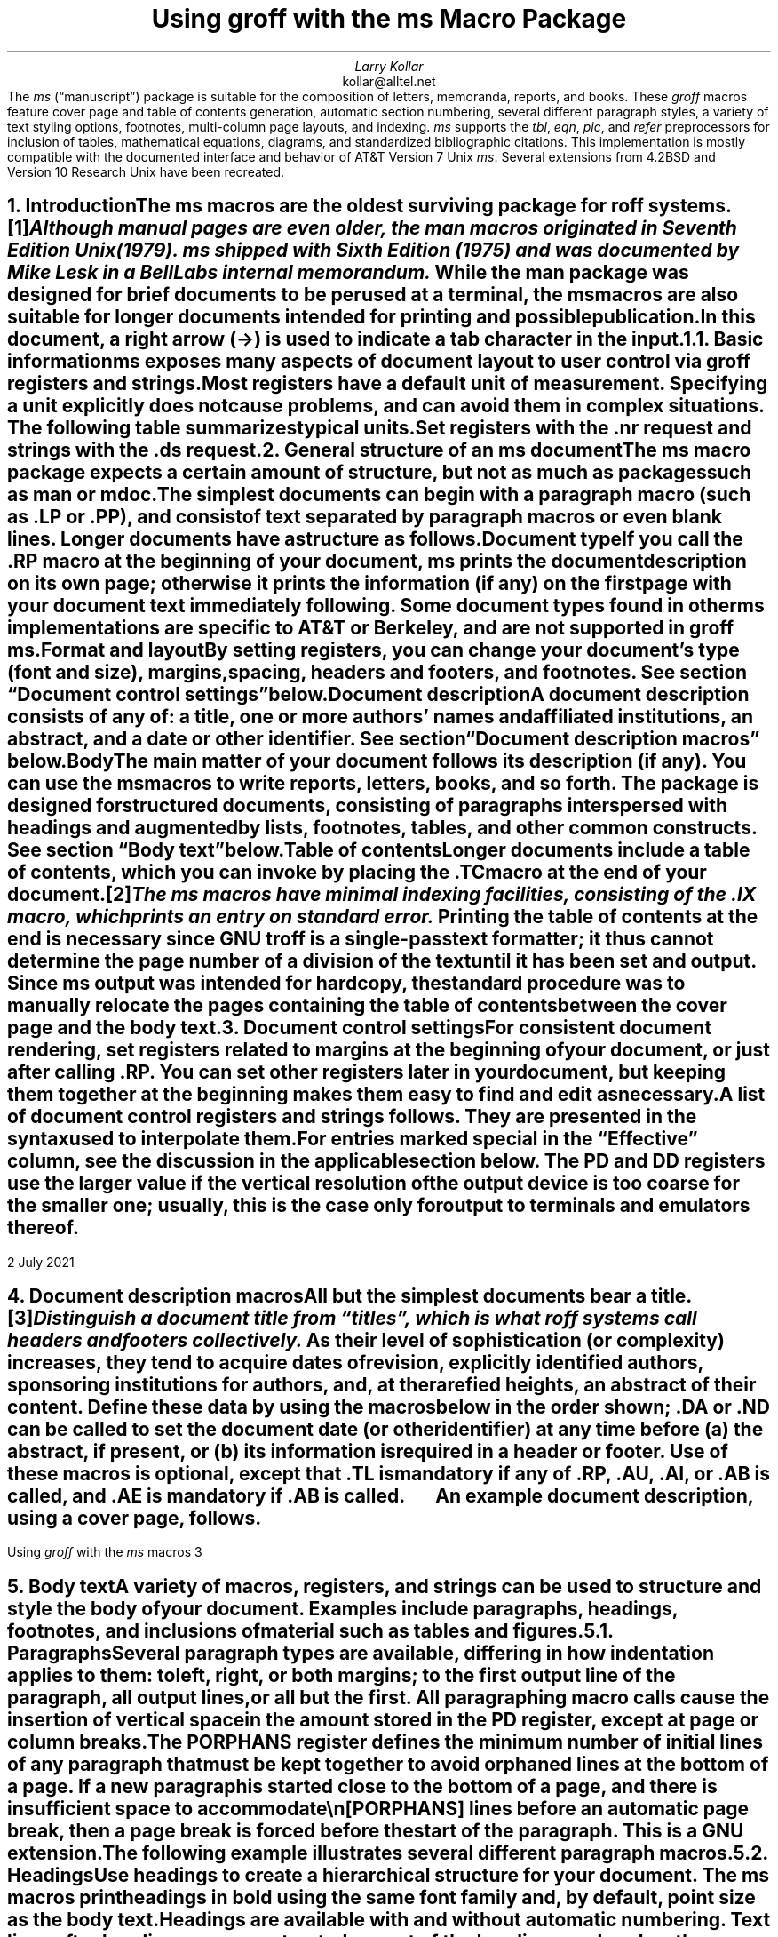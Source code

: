 .\" Handle font requests with families, for instance in tbl(1) tables.
.if n \{\
.  ftr CR B \" for a visible distinction from roman
.  ftr CB B
.  ftr CI I
.  ftr CBI BI
.  \" Redefine CW so to use bold instead for a visible font change.
.  als CW B
.\}
.\" This document doesn't require the minus sign but we do want a copy-
.\" and-pastable hyphen-minus.
.char \- \N'45'
.\" A very limited output device might not have a dagger glyph.
.fchar \[dg] *
.\".RP
.ie t .nr LL 6.5i
.el   .nr LL 91n
.nr LT \n[LL]
.nr PS 11
.nr VS 13
.ie t .nr PI 3.5n
.el   .nr PI 4n
.ND July 2021
.EH '%''July 2021'
.EF ''''
.OH 'Using \f[I]groff\f[] with the \f[I]ms\f[] macros''%'
.OF ''''
.TL
Using
.BI groff
with the
.BI ms
Macro Package
.AU
Larry Kollar
.AI
kollar@alltel.net
.AB no
The
.I ms
(\[lq]manuscript\[rq]) package is suitable for the composition of
letters,
memoranda,
reports,
and books.
.
These
.I groff
macros feature cover page and table of contents generation,
automatic section numbering,
several different paragraph styles,
a variety of text styling options,
footnotes,
multi-column page layouts,
and indexing.
.
.I ms
supports the
.I tbl ,
.I eqn ,
.I pic ,
and
.I refer
preprocessors for inclusion of tables,
mathematical equations,
diagrams,
and standardized bibliographic citations.
.
This implementation is mostly compatible with the documented interface
and behavior of AT&T Version\~7 Unix
.I ms .
.
Several extensions from 4.2BSD
.\" Few changes were made in 4.3, Tahoe, Reno, or 4.4.
and Version\~10 Research Unix have been recreated.
.AE
.
.
.\" ------------------------- End of cover page ------------------------
.NH 1
Introduction
.XS
Introduction
.XE
.
.
.LP
The
.I ms
macros are the oldest surviving package for
.I roff
systems.\**
.
.FS
Although manual pages are even older,
the
.I man
macros originated in Seventh Edition Unix (1979).
.
.I ms
shipped with Sixth Edition (1975) and was documented by Mike Lesk in a
Bell Labs internal memorandum.
.FE
.
While the
.I man
package was designed for brief documents to be perused at a terminal,
the
.I ms
macros are also suitable for longer documents intended for printing and
possible publication.
.
.
.PP
In this document,
a right arrow (\[->]) is used to indicate a tab character in the input.
.
.
.NH 2
Basic information
.XS
	Basic information
.XE
.
.
.LP
.I ms
exposes many aspects of document layout to user control via
.I groff
registers and strings.
.
Most
.I registers
have a default unit of measurement.
.
Specifying a unit explicitly does not cause problems,
and can avoid them in complex situations.
.
The following table summarizes typical units.
.
.
.TS
box center;
cb cb
cf(CR) l .
Unit	Description
_
i	inches (\[sd])
c	centimeters
p	points (1/72\[sd])
P	picas (1/6\[sd])
v	\[lq]vees\[rq]; height of a line using the current font
n	\[lq]ens\[rq]; width of an \[lq]n\[rq] using the current font
m	\[lq]ems\[rq]; width of an \[lq]M\[rq] using the current font
.TE
.
.
.PP
Set registers with the
.CW .nr
request
and strings with the
.CW .ds
request.
.
.
.TS
box center;
lf(CR).
\&.nr PS 12 \[rs]" Use 12-point type.
\&.ds FAM P \[rs]" Use Palatino font family.
.TE
.
.
.\" ------------------------
.if t .bp
.NH 1
General structure of an
.BI ms
document
.XS
General structure of an
.I ms
document
.XE
.
.
.LP
The
.I ms
macro package expects a certain amount of structure,
but not as much as packages such as
.I man
or
.I mdoc .
.
.
.PP
The simplest documents can begin with a paragraph macro
(such as
.CW .LP
or
.CW .PP ),
and consist of text separated by paragraph macros
or even blank lines.
.
Longer documents have a structure as follows.
.
.
.IP "\fBDocument type\fP"
If you call the
.CW .RP
macro at the beginning of your document,
.I ms
prints the document description on its own page;
otherwise it prints the information
(if any)
on the first page with your document text immediately following.
.
Some document types found in other
.I ms
implementations are specific to AT&T or Berkeley,
and are not supported in
.I "groff ms" .
.
.
.IP "\fBFormat and layout\fP"
By setting registers,
you can change your document's type (font and size),
margins, spacing, headers and footers, and footnotes.
.
See section \[lq]Document control settings\[rq] below.
.
.
.IP "\fBDocument description\fP"
A document description consists of any of:
a title,
one or more authors' names and affiliated institutions,
an abstract, and a date or other identifier.
.
See section \[lq]Document description macros\[rq] below.
.
.
.IP "\fBBody\fP"
The main matter of your document follows its description
(if any).
.
You can use the
.I ms
macros to write reports, letters, books, and so forth.
The package is designed for structured documents,
consisting of paragraphs interspersed with headings
and augmented by lists, footnotes, tables, and other
common constructs.
.
See section \[lq]Body text\[rq] below.
.
.
.IP "\fBTable of contents\fP"
Longer documents include a table of contents,
which you can invoke by placing the
.CW .TC
macro at the end of your document.\**
.FS
The
.I ms
macros have minimal indexing facilities, consisting of the
.CW .IX
macro, which prints an entry on standard error.
.FE
.
Printing the table of contents at the end is necessary since
GNU
.I troff
is a single-pass text formatter;
it thus cannot determine the page number of a division of the text until
it has been set and output.
.
Since
.I ms
output was intended for hardcopy,
the standard procedure was to manually relocate the pages containing
the table of contents between the cover page and the
body text.
.
.
.\" ------------------------
.if t .bp
.NH 1
Document control settings
.XS
Document control settings
.XE
.
.
.LP
For consistent document rendering,
set registers related to margins at the beginning of your document,
or just after calling
.CW .RP .
.
You can set other registers later in your document,
but keeping them together at the beginning makes them easy to find and
edit as necessary.
.
.
.PP
A list of document control registers and strings follows.
.
They are presented in the syntax used to interpolate them.
.
.
.TS H
box;
cb | cb cb cb cb
l | lf(CR) lx l lf(CR).
Type	Parameter	Definition	Effective	Default
_
.TH
Margins	\[rs]n[PO]	Page offset (left margin)	next page	1i
\^	\[rs]n[LL]	Line length	next paragraph	6i
\^	\[rs]n[LT]	Title line length	next paragraph	6i
\^	\[rs]n[HM]	Top (header) margin	next page	1i
\^	\[rs]n[FM]	Bottom (footer) margin	next page	1i
_
T{
Titles
.br
(headers,
.br
footers)
T}	\[rs]*[LH]	Left header text	next header	\f[I]empty
\^	\[rs]*[CH]	Center header text	next header	\-\[rs]n[%]\-
\^	\[rs]*[RH]	Right header text	next header	\f[I]empty
\^	\[rs]*[LF]	Left footer text	next footer	\f[I]empty
\^	\[rs]*[CF]	Center footer text	next footer	\f[I]empty
\^	\[rs]*[RF]	Right footer text	next footer	\f[I]empty
_
Text	\[rs]n[PS]	Point size	next paragraph	10p
\^	\[rs]n[VS]	Vertical spacing (leading)	next paragraph	12p
\^	\[rs]n[HY]	Hyphenation mode	next paragraph	6
\^	\[rs]*[FAM]	Font family	next paragraph	T
_
Paragraphs	\[rs]n[PI]	Indentation	next paragraph	5n
\^	\[rs]n[PD]	Paragraph distance (spacing)	next paragraph	0.3v \f[R](\f[]1v\f[R])
\^	\[rs]n[QI]	Quotation indentation	next paragraph	5n
\^	\[rs]n[PORPHANS]	# of initial lines kept	next paragraph	1
_
Headings	\[rs]n[PSINCR]	Point size increment	next heading	1p
\^	\[rs]n[GROWPS]	Size increase level limit	next heading	0
\^	\[rs]n[HORPHANS]	# of following lines kept	next heading	1
\^	\[rs]*[SN\-STYLE]	Numbering style (alias)	next heading	\[rs]*[SN\-DOT]
_
Footnotes	\[rs]n[FI]	Indentation	next footnote	2n
\^	\[rs]n[FF]	Format	next footnote	0
\^	\[rs]n[FPS]	Point size	next footnote	\[rs]n[PS]\-2
\^	\[rs]n[FVS]	Vertical spacing (leading)	next footnote	\[rs]n[FPS]+2
\^	\[rs]n[FPD]	Paragraph distance (spacing)	next footnote	\[rs]n[PD]/2
\^	\[rs]*[FR]	Line length ratio	\f[I]special	11/12
_
Displays	\[rs]n[DD]	Display distance (spacing)	\f[I]special	0.5v \f[R](\f[]1v\f[R])
\^	\[rs]n[DI]	Display indentation	\f[I]special	0.5i
_
Other	\[rs]n[MINGW]	Minimum gutter width	next page	2n
.TE
.
.
.LP
For entries marked
.I special
in the \[lq]Effective\[rq] column,
see the discussion in the applicable section below.
.
The
.CW PD
and
.CW DD
registers use the larger value if the vertical resolution of the output
device is too coarse for the smaller one;
usually,
this is the case only for output to terminals and emulators thereof.
.
.
.\" ------------------------
.bp
.NH 1
Document description macros
.XS
Document description macros
.XE
.
.
.LP
All but the simplest documents bear a title.\**
.
.FS
Distinguish a document title from \[lq]titles\[rq],
which is what
.I roff
systems call headers and footers collectively.
.FE
.
As their level of sophistication
(or complexity)
increases,
they tend to acquire dates of revision,
explicitly identified authors,
sponsoring institutions for authors,
and,
at the rarefied heights,
an abstract of their content.
.
Define these data by using the macros below in the order shown;
.CW .DA
or
.CW .ND
can be called to set the document date
(or other identifier)
at any time before (a) the abstract,
if present,
or (b) its information is required in a header or footer.
.
Use of these macros is optional,
except that
.CW .TL
is mandatory if any of
.CW .RP ,
.CW .AU ,
.CW .AI ,
or
.CW .AB
is called,
and
.CW .AE
is mandatory if
.CW .AB
is called.
.
.
.TS H
box;
lb lb
lf(CR) lx.
Macro	Description
_
.TH
\&.RP \f[R][\f[]no\f[R]]	T{
Use the \[lq]report\[rq]
(AT&T: \[lq]released paper\[rq])
format for your document,
creating a separate cover page.
.
The default arrangement is to print most of the document description
(title,
author names and institutions,
and abstract,
but not the date)
at the top of page\~1.
.
If the optional
.CW no
argument is given,
.I ms
prints a cover page but does not repeat any of its information on
page\~1
(but see the
.CW DA
macro below regarding the date).
T}
_
\&.TL	T{
Specify the document title.
.
.I ms
collects text on input lines following a call to this macro into the
title until reaching an
.CW .AU ,
.CW .AB ,
or heading or paragraph macro call.
T}
_
\&.AU	T{
Specify an author's name.
.
.I ms
collects text on input lines following a call to this macro into the
author's name until reaching an
.CW .AI ,
.CW .AB ,
another
.CW .AU ,
or heading or paragraph macro call.
.
Call it repeatedly to specify multiple authors.
T}
_
\&.AI	T{
Specify the preceding author's institution.
.
An
.CW .AU
call is usefully followed by at most one
.CW .AI
call;
if there are more,
the last
.CW .AI
call controls.
.
.I ms
collects text on input lines following a call to this macro into the
author's institution until reaching an
.CW .AU ,
.CW .AB ,
or heading or paragraph macro call.
T}
_
\&.DA \f[R][\f[I]x\f[] .\|.\|.\&]	T{
Print the current date,
or any
.I x , arguments\~
in the center footer,
and,
if
.CW .RP
is also called,
left-aligned after other document description information on the cover
page.
T}
_
\&.ND \f[R][\f[I]x\f[] .\|.\|.\&]	T{
Print the current date,
or any
.I x , arguments\~
if
.CW .RP
is also called,
left-aligned after other document description information on the cover
page.
.
This is the
.I "groff ms"
default.
T}
_
\&.AB \f[R][\f[]no\f[R]]	T{
Begin the abstract.
.
.I ms
collects text on input lines following a call to this macro into the
abstract until reaching an
.CW .AE
call.
.
By default,
.I ms
places the word \[lq]ABSTRACT\[rq] centered and in italics above the
text of the abstract.
.
The optional argument
.CW no
suppresses this heading.
T}
_
\&.AE	End the abstract.
.TE
.
.
.KS
.LP
An example document description,
using a cover page,
follows.
.
.
.\" Wrap lines in the code example below at 64 columns.
.TS
box center;
l.
T{
.nf
.CW
\&.RP
\&.TL
The Inevitability of Code Bloat in Commercial and Free Software
\&.AU
J.\[rs]& Random Luser
\&.AI
University of West Bumblefuzz
\&.AB
This report examines the long-term growth of the code bases in
two large,
popular software packages;
the free Emacs and the commercial Microsoft Word.
While differences appear in the type or order of features added,
due to the different methodologies used,
the results are the same in the end.
\&.PP
The free software approach is shown to be superior in that while
free software can become as bloated as commercial offerings,
free software tends to have fewer serious bugs and the added
features are more in line with user demand.
\&.AE
.R
\&.\|.\|.\|the rest of the paper\|.\|.\|.
.fi
T}
.TE
.KE
.
.
.\" ------------------------
.bp
.NH 1
Body text
.XS
Body text
.XE
.
.
.LP
A variety of macros,
registers,
and strings can be used to structure and style the body of your
document.
.
Examples include paragraphs,
headings,
footnotes,
and inclusions of material such as tables and figures.
.
.
.KS
.NH 2
Paragraphs
.XS
	Paragraphs
.XE
.
.
.LP
Several paragraph types are available,
differing in how indentation
applies to them:
to left,
right,
or both margins;
to the first output line of the paragraph,
all output lines,
or all but the first.
.
All paragraphing macro calls cause the insertion of vertical space in
the amount stored in the
.CW PD
register,
except at page or column breaks.
.KE
.
.
.PP
The
.CW PORPHANS
register defines the minimum number of initial lines of any paragraph
that must be kept together to avoid orphaned lines at the bottom of a
page.
.
If a new paragraph is started close to the bottom of a page,
and there is insufficient space to accommodate
.CW \[rs]n[PORPHANS]
lines before an automatic page break,
then a page break is forced before the start of the paragraph.
.
This is a GNU extension.
.
.
.TS H
box;
lb lb
lf(CR) lx.
Macro	Description
_
.TH
\&.LP	Set a paragraph without any (additional) indentation.
_
\&.PP	T{
Set a paragraph with a first-line left indentation in the amount stored
in the
.CW PI
register.
T}
_
\&.IP \f[R][\f[I]marker\f[] [\f[I]width\f[]]]	T{
Set a paragraph with a left indentation.
.
The optional
.I marker
is not indented and is empty by default.
.
It has several applications;
see subsection \[lq]Lists\[rq] below.
.
.I width
overrides the default indentation amount stored in
.CW \[rs]n[PI] ;
its default unit is
.CW n \[rq]. \[lq]
.
Once specified,
.I width
applies to further
.CW .IP
calls until specified again or a heading or different paragraphing macro
is called.
T}
_
\&.QP	T{
Set a paragraph indented from both left and right margins by
.CW \[rs]n[QI] .
.
This macro and register are Berkeley extensions.
T}
_
T{
\&.QS
.br
\&.QE
T}	T{
Begin
.CW QS ) (
and end
.CW QE ) (
a region where each paragraph is indented from both margins by
.CW \[rs]n[QI] .
.
The text between
.CW .QS
and
.CW .QE
can be structured further by use of other paragraphing macros.
.
These macros are GNU extensions.
T}
_
\&.XP	T{
Set an \[lq]exdented\[rq] paragraph\[em]one with a left indentation of
.CW \[rs]n[PI]
on every line
.I except
the first
(also known as a hanging indent).
.
This is a Berkeley extension.
T}
.TE
.
.
.KS
.PP
The following example illustrates several different paragraph macros.
.
.
.TS
box center;
l.
T{
.nf
.CW
\&.NH 2
Cases used in the 2001 study
\&.LP
Two software releases were considered for this report.
\&.PP
The first is commercial software;
the second is free.
\&.IP \[rs][bu]
Microsoft Word for Windows,
starting with version 1.0 through the current version
(Word 2000).
\&.IP \[rs][bu]
GNU Emacs,
from its first appearance as a standalone editor through the
current version (v20).
See [Bloggs 2002] for details.
\&.QP
Franklin\[aq]s Law applied to software:
software expands to outgrow both RAM and disk space over time.
\&.SH
Bibliography
\&.XP
Bloggs, Joseph R.,
\&.I "Everyone\[aq]s a Critic" ,
Underground Press, March 2002.
A definitive work that answers all questions and criticisms
about the quality and usability of free software.
.R
.fi
T}
.TE
.KE
.
.
.NH 2
Headings
.XS
	Headings
.XE
.
.
.LP
Use headings to create a hierarchical structure for your document.
.
The
.I ms
macros print headings in
.B bold
using the same font family and,
by default,
point size as the body text.
.
Headings are available with and without automatic numbering.
.
Text lines after heading macros are treated as part of the heading,
rendered on the same output line in the same style.
.
.
.TS
box;
cb cb
lf(CR) lx .
Macro	Description
_
\&.NH \f[I]level\f[]	T{
Automatically numbered heading.
.
The
.I level
argument instructs
.I ms
to number headings in the form
.CW
.I a .\c
.I b .\c
.R
.I c .\|.\|.,
to any depth desired,
with the numbering of each level increasing automatically and being
reset when a more significant level is increased.
.
\[lq]1\[rq]\~is the most significant or coarsest division of the
document.
.
Only nonzero values are output.
.
If you specify heading levels with a gap in an ascending sequence,
such as by
.CW ".NH\~1" \[rq] \[lq]
and then
.CW ".NH\~3" \[rq] \[lq]
as the next such call,
.I "groff ms"
emits a warning on the standard error stream.
T}
\&.NH S \f[I]heading-level-index\f[]\f[R] .\|.\|.\f[]	T{
Alternatively,
a first argument
.CW S "" of\~
can be given,
followed by integral arguments to number the levels of the heading
explicitly.
.
Further automatic numbering,
if used,
resumes using the specified heading level indices as their predecessors.
.
This feature is a GNU extension.
T}
.TE
.
.
.PP
An example may be illustrative.
.
.
.TS
box center;
cb | cb
lf(CR) | lB.
Input	Result
_
T{
.nf
\&.NH 1
Animalia
\&.NH 2
Arthropoda
\&.NH 3
Crustacea
\&.NH 2
Chordata
\&.NH S 6 6 6
Daimonia
\&.NH 1
Plantae
.fi
T}	T{
.nf
1.  Animalia
.sp
1.1.  Arthropoda
.sp
1.1.1.  Crustacea
.sp
1.2.  Chordata
.sp
6.6.6.  Daimonia
.sp
7.  Plantae
.fi
T}
.TE
.
.
.PP
After invocation of
.CW .NH ,
the assigned number is made available in the strings
.CW SN\-DOT
(as it appears in a printed heading with default formatting,
followed by a terminating period)
and
.CW SN\-NO\-DOT
(with the terminating period omitted).
.
These are GNU extensions.
.
.
.PP
You can control the style used to print numbered headings by defining an
appropriate alias for the string
.CW SN\-STYLE .
.
By default,
.CW \[rs]*[SN\-STYLE]
is aliased to
.CW \[rs]*[SN\-DOT] .
.
If you prefer to omit the terminating period from numbers appearing in
numbered headings,
you may define the alias as follows.
.
.
.TS
box center;
lf(CR).
\&.als SN\-STYLE SN\-NO\-DOT
.TE
.
.
.LP
Any such change in numbering style becomes effective from the next use
of
.CW .NH
following redefinition of the alias for
.CW \[rs]*[SN\-STYLE] .
.
.
.TS
box;
cb cb
lf(CR) lx .
Macro	Description
_
\&.SH [\f[I]level\f[]]	T{
Unnumbered heading.
.
The optional
.I level
argument is a GNU extension indicating the heading level corresponding
to the
.I level
argument of
.CW .NH .
.
It matches the point size at which the heading is printed to that of a
numbered heading at the same level when the
.CW \[rs]n[GROWPS]
and
.CW \[rs]n[PSINCR]
heading size adjustment mechanism is in effect.
T}
.TE
.
.
.PP
The
.CW PSINCR
register defines an increment in point size to be applied to a heading
at a
.I level
more significant
(numerically less)
than the value specified in
.CW \[rs]n[GROWPS] .
.
The value of
.CW \[rs]n[PSINCR]
should be specified in points with the
.CW p
scaling indicator and may include a fractional component;
for example,
.
.
.TS
box center;
lf(CR).
\&.nr PSINCR 1.5p
.TE
.
.
.LP
sets a point size increment of 1.5 points.
.
.
.PP
The
.CW GROWPS
register defines the heading level at which the point size increment set
by
.CW \[rs]n[PSINCR]
becomes effective.
.
For each heading
.I level
below the value of
.CW \[rs]n[GROWPS] ,
the point size is increased by
.CW \[rs]n[PSINCR] .
.
Setting
.CW \[rs]n[GROWPS]
to a value less than\~2 disables the incremental heading size feature.
.
.
.PP
In other words,
if the
.CW GROWPS
register is greater than the
.I level
argument to a
.CW .NH
or
.CW .SH
call,
the point size of a heading produced by these macros increases by
.CW \[rs]n[PSINCR]
units over
.CW \[rs]n[PS]
multiplied by the difference of
.CW \[rs]n[GROWPS]
and
.I level .
.
.
For example,
the sequence
.
.TS
box center;
lf(CR).
\&.nr PS 10
\&.nr GROWPS 3
\&.nr PSINCR 1.5p
\&.NH 1
Carnivora
\&.NH 2
Felinae
\&.NH 3
Felis catus
\&.SH 2
Machairodontinae
.TE
.
.
.LP
will cause \[lq]1. Carnivora\[rq] to be printed in 13-point text,
followed by \[lq]1.1. Felinae\[rq] in 11.5-point text,
while \[lq]1.1.1. Felis catus\[rq] and all more deeply nested
heading levels will remain in the 10-point text specified by the
.CW PS
register.
.
\[lq]Machairodontinae\[rq] is printed at 11.5 points,
since it corresponds to heading level\~2.
.
.
.PP
The
.CW \[rs]n[HORPHANS]
register operates in conjunction with the
.CW NH
and
.CW SH
macros to inhibit the printing of orphaned headings at the bottom of a
page;
it specifies the minimum number of lines of the subsequent paragraph
that must be kept on the same page as the heading.
.
If insufficient space remains on the current page to accommodate the
heading and this number of lines of paragraph text,
a page break is forced before the heading is printed.
.
Any display macro or
.I tbl ,
.I pic ,
or
.I eqn
region between the heading and the subsequent paragraph suppresses this
grouping.
.
.
.\" The next table is huge and we need a lot of room for it, but we
.\" can't use a keep because it's a boxed repeated-heading table.  Flush
.\" the pending output line and demand half a page.
.br
.ne (\n[.p]u / 2u)
.NH 2
Highlighting
.XS
	Highlighting
.XE
.
.
.LP
The
.I ms
macros provide a variety of methods to highlight or emphasize text.
.
.
.TS H
box;
lb lb
lf(CR) lx.
Macro	Description
_
.TH
\&.B [txt [post [pre]]]	T{
Sets its first argument in
.B "bold type" .
.
If you specify a second argument,
.I groff
prints it in the previous font after the bold text,
with no intervening space
(this allows you to set punctuation after the highlighted text without
highlighting the punctuation).
.
Similarly,
it prints the third argument
(if any)
in the previous font
.B before
the first argument.
.
For example,
.
.
.sp \n[PD]u
.ti +3n
\&.B foo ) (
.
.
.sp \n[PD]u
prints
.B foo ). (
.
.
.sp \n[PD]u
If you give this macro no arguments,
.I groff
prints all text following in bold until the next highlighting,
paragraph,
or heading macro.
T}
_
\&.R [txt [post [pre]]]	T{
Sets its first argument in roman
(or regular)
type.
.
It operates similarly to the
.CW .B
macro otherwise.
T}
_
\&.I [txt [post [pre]]]	T{
Sets its first argument in
.I "italic type" .
.
It operates similarly to the
.CW .B
macro otherwise.
T}
_
\&.BI [txt [post [pre]]]	T{
Sets its first argument in
.BI "bold italic type" .
.
It operates similarly to the
.CW .B
macro otherwise.
.
This is a Version\~10 Research Unix extension.
.\" possibly V9, but definitely not Berkeley
T}
_
\&.CW [txt [post [pre]]]	T{
Sets its first argument in a
.CW constant-width
(monospaced) roman typeface.
.
It operates similarly to the
.CW .B
macro otherwise.
.
This is a Version\~10 Research Unix extension.
.\" possibly V9, but definitely not Berkeley
T}
_
\&.BX [txt]	T{
Prints
.I txt
and draws a
.BX box
around it.
.
On terminal devices,
reverse video is used instead
(see the implementation note below).
.
If you want the argument to contain space,
use non-breaking space escapes of appropriate width
.CW \[rs]\[ti] , (
.CW \[rs]\[ha] ,
.CW \[rs]| ,
.CW \[rs]0 ),
or
.CW \[rs]h .
T}
_
\&.UL [txt [post]]	T{
Prints its first argument with an
.UL underline .
.
If you specify a second argument,
.I groff
prints it in the previous font after the underlined text,
with no intervening space.
T}
_
\&.LG	T{
Prints all text following in
.LG
larger type
.NL
(2 points larger than the current point size)
until
the next font size,
highlighting,
paragraph,
or heading macro.
.
You can
.LG
specify this macro
.LG
multiple times
.NL
to enlarge the point size as needed.
T}
_
\&.SM	T{
Prints all text following in
.SM
smaller type
.NL
(2 points smaller than the current point size)
until
the next type size,
highlighting,
paragraph,
or heading macro.
.
You can
.SM
specify this macro
.SM
multiple times
.NL
to reduce the point size as needed.
T}
_
\&.NL	T{
Prints all text following in the normal point size
(that is,
the value of the
.CW PS
register).
T}
.TE
.
.
.PP
Rather than calling the
.CW CW
macro,
in
.I "groff ms"
you might prefer to change the font family to Courier\[em]a monospaced
typeface\[em]by setting
.CW \[rs]*[FAM]
to
.CW C \[rq]. \[lq]
.
You can then use all four style macros above,
returning to the default family (Times) with
.CW ".ds FAM T" \[rq]. \[lq]
.
If you set
.CW \[rs]*[FAM]
before the first call of a sectioning,
paragraphing,
or (non-date) document description macro,
it also applies to headers,
footers,
and footnotes
(as well as the body text).
.
Because
.CW \[rs]*[FAM]
takes effect at the next paragraph,
this document uses
.CW .CW
to \[lq]inline\[rq] a change to the font family,
marking syntactical elements of
.I ms
and
.I groff .
.
.
.PP
.I "groff ms"
also supports strings to begin and end super- and subscripting.
.
These are all GNU extensions.
.
.
.TS
box;
lb lb
lf(CR) lx.
String	Description
_
\[rs]*{	Begin superscripting.
\[rs]*}	End superscripting.
_
\[rs]*<	Begin subscripting.
\[rs]*>	End subscripting.
.TE
.
.
.nr PS -2
.nr VS -2
.LP
.B1
.hy 0
.I "Implementation note:"
In
.CW nroff
mode,
the
.CW BX
macro \[lq]boxes\[rq] its argument by bracketing it with
.I groff
extension escapes to set the foreground color to black and the
background to white and then reset them to their previous values;
the terminal output driver,
.I grotty (1),
converts these to ISO\~6429 color escapes,
which may be ignored or mishandled by some terminals,
or may be disabled by
.I grotty 's
.CW \-c
option.
.
Further,
if the terminal is set up to use these colors in those roles already,
.CW .BX
will cause no visible effect in the output.
.
Surmounting these challenges would require adding features to
.I grotty ,
for instance to provide a mechanism to request ISO\~6429's
\[lq]standout\[rq] mode \" That's "smso" and "rmso" in terminfo.
(often supported on monochrome terminals),
or to replace the presumed support of the terminal for ISO\~6429 escapes
with the use of a library that can query the capabilities of the
terminal and adapt the output sent to the device accordingly.
.
(Practically,
this likely means adding a dependency on
.CW libtinfo .)
.
Contact the
.I groff
development mailing list if you'd like to contribute.
.sp \n[PD]/2
.B2
.nr PS +2
.nr VS +2
.
.
.NH 2
Lists
.XS
	Lists
.XE
.
.
.LP
The
.I marker
argument to the
.CW IP
macro can be employed to present a variety of lists;
for instance,
you can use a bullet glyph
.CW \[rs][bu] ) (
for unordered lists,
a number
(or auto-incrementing register)
for numbered lists,
or a word or phrase for glossary-style or definition lists.
.
.
.TS H
box center;
cb cb
lf(CR) l .
Input	Result
_
.TH
T{
.nf
A bulleted list:
\&.IP \[rs][bu] 2n
lawyers
\&.IP \[rs][bu]
guns
\&.IP \[rs][bu]
money
.fi
T}	T{
A bulleted list:
.IP \[bu] 2
lawyers
.IP \[bu]
guns
.IP \[bu]
money
T}
_
T{
.nf
\&.nr step 1 1
A numbered list:
\&.IP \\n[step] 3n
lawyers
\&.IP \\n+[step]
guns
\&.IP \\n+[step]
money
.fi
T}	T{
.nr step 1 1
A numbered list:
.IP \n[step]. 3
lawyers
.IP \n+[step].
guns
.IP \n+[step].
money
T}
_
T{
.nf
A glossary-style list:
\&.IP lawyers 0.4i
Two or more attorneys.
\&.IP guns
Firearms,
preferably large-caliber.
\&.IP money
Gotta pay for those
lawyers and guns!
.fi
T}	T{
A glossary-style list:
.
.IP lawyers 0.4i
Two or more attorneys.
.IP guns
Firearms,
preferably large-caliber.
.IP money
Gotta pay for those lawyers and guns!
T}
.TE
.
.
.PP
In the last example above,
observe how the
.CW IP
macro places the definition on the same line as the term if it has
enough space.
.
If this is not what you want,
there are a few workarounds we will illustrate by modifying the example.
.
First,
you can use a
.CW br
request to force a break after printing the term or label.
.
Second,
you could apply the
.CW \[rs]p
escape to force a break.
.
The space following the escape is important;
if you omit it,
.I groff
prints the first word of the paragraph text on the same line as the term
or label
(if it fits)
.I then
breaks the line.
.
Finally,
you may append unbreakable horizontal space to the term or label with
the
.CW \[rs]h
escape;
using the same amount as the indentation will ensure that it's too wide
for
.I groff
to treat it as \[lq]fitting\[rq] on the same line as the paragraph text.
.
.
.TS
box center;
cb | cb | cb
lf(CR) | lf(CR)  | lf(CR).
Approach #1	Approach #2	Approach #3
_
T{
.nf
\&.IP guns
\&.br
Firearms,
.fi
T}	T{
.nf
\&.IP guns
\[rs]p Firearms,
.fi
T}	T{
.nf
\&.IP guns\[rs]h\[aq]0.4i\[aq]
Firearms,
.fi
T}
_
.T&
cb s s
l s s.
Result
_
T{
A glossary-style list:
.
.IP lawyers 0.4i
Two or more attorneys.
.IP guns\h\[aq]0.4i\[aq] 0.4i
Firearms,
preferably large-caliber.
.IP money
Gotta pay for those lawyers and guns!
T}
.TE
.
.
.NH 2
Indented regions
.XS
	Indented regions
.XE
.
.
.LP
You may need to indent a region of text while still letting
.I groff
automatically break lines and fill the text.
.
.
.TS
box;
cb cb
lf(CR) lx .
Macro	Description
_
\&.RS	T{
Begin a region where headings,
paragraphs,
and displays are indented by
.CW \[rs]n[PI] .
T}
\&.RE	T{
End the most recent indented region.
T}
.TE
.
.
.PP
You can use indented regions to line up text under hanging and indented
paragraphs.
.
For example,
you may wish to nest lists.
.
.
.TS
box center;
cb cb
lf(CR)8 l .
Input	Result
_
T{
.nf
.CW
\&.IP \\[bu] 2
Lawyers:
\&.RS
\&.IP \\[bu]
Dewey,
\&.IP \\[bu]
Cheatham,
and
\&.IP \\[bu]
Howe.
\&.RE
\&.IP \\[bu]
Guns
.R
\&.\|.\|.
.fi
T}	T{
.IP \[bu] 2
Lawyers:
.RS
.IP \[bu]
Dewey,
.IP \[bu]
Cheatham,
and
.IP \[bu]
Howe.
.RE
.IP \[bu]
Guns
\&.\|.\|.
T}
.TE
.
.
.NH 2
Keeps, boxed keeps, and displays
.XS
	Keeps, boxed keeps, and displays
.XE
.
.
.LP
On occasion,
you may want to
.I keep
several lines of text,
or a region of a document,
together on a single page,
preventing an automatic page break within certain boundaries.
.
This can cause a page break to occur earlier than it normally would.
.
For example,
you may want to keep two paragraphs together,
or a paragraph that refers to a table,
list,
or figure adjacent to the item it discusses.
.
The
.I ms
macros provide the
.CW KS
and
.CW KE
macros for this purpose.
.
.
.PP
You can alternatively specify a
.I "floating keep" ;
if a keep cannot fit on the current page,
.I ms
holds its contents and allows material following the keep
(in the source document)
to fill the remainder of the current page.
.
When the page breaks,
whether by an explicit
.CW bp
request or by reaching the end of the page,
.I ms
puts the floating keep at the beginning of the next page.
.
This is useful for placing large graphics or tables that do not need to
appear exactly where they occur in the source document.
.
.
.TS
box;
cb cb
lf(CR) lx .
Macro	Description
_
\&.KS	Begin a keep.
\&.KF	Begin a floating keep.
_
\&.KE	End (floating) keep.
.TE
.
.
.PP
As an alternative to the keep mechanism,
the
.CW ne
request forces a page break if there is not at least the amount of
vertical space specified in its argument remaining on the page.
.
One application of
.CW ne
is to reserve space on the page for a figure or illustration to be
included later.
.
.
.PP
A keep can also be
.I boxed .
.
Text in a box is automatically placed in a diversion (keep).
.
.
.TS
box;
cb cb
lf(CR) lx .
Macro	Description
_
\&.B1	Begin a keep with a box drawn around it.
\&.B2	End boxed keep.
.TE
.
.
.LP
Box macros cause line breaks;
if you need to box a word or phrase within a line,
see the
.CW BX
macro in section \[lq]Highlighting\[rq] above.
.
Box lines are drawn as close as possible to the text they enclose so
that they are usable within paragraphs.
.
If you wish to box one or more paragraphs,
you may improve the appearance by calling
.CW .B1
after the first paragraphing macro,
and by adding a small amount of vertical space before calling
.CW .B2 .
.
.
.TS
box center;
lf(CR).
\&.LP
\&.B1
\&.I Warning:
Happy Fun Ball may suddenly accelerate to dangerous speeds.
\&.sp \[rs]n[PD]/2
\&.B2
.TE
.
.
.LP
If you want a box to float,
you will need to enclose the
.CW .B1
and
.CW .B2
calls within a pair of
.CW .KF
and
.CW .KE
calls.
.
.
.PP
.I Displays
turn off filling;
lines of verse or program code are shown with their lines broken as in
the source document without requiring
.CW br
requests between lines.
.
Displays can be kept on a single page or allowed to break across pages.
.
The
.CW DS
macro begins a kept display of the layout specified in its first
argument;
non-kept displays are begun with dedicated macros corresponding to their
layout.
.
.
.TS
box;
cb s | cb
cb cb | ^
lf(CR) lf(CR) | lx .
Display macro	Description
With keep	Without keep
_
\&.DS L	\&.LD	Begin left-aligned display.
\&.DS I \f[R][\,\f[I]indent\/\f[]]	\
\&.ID \f[R][\,\f[I]indent\/\f[]]	T{
Begin display indented by
.I indent
if given,
.CW \[rs]n[DI]
otherwise.
T}
\&.DS B	\&.BD	T{
Begin block display
(left-aligned with longest line centered).
T}
\&.DS C	\&.CD	Begin centered display.
\&.DS R	\&.RD	T{
Begin right-aligned display.
This is a GNU extension.
T}
_
.T&
cf(CR) s | lx .
\&.ED	End any display.
.TE
.
.
.PP
The distance stored in
.CW \[rs]n[DD]
is inserted before and after each pair of display macros;
this is a Berkeley extension.
.
The
.CW \[rs]n[DI]
indentation is applied to only to displays created with
.CW ".DS I" \[rq] \[lq]
and
.CW .ID ;
this is a GNU extension.
.
Changes to either register take effect at the next display boundary.
.
.
.\" ----------------------------
.KS
.NH 2
Tables, figures, equations, and references
.XS
	Tables, figures, equations, and references
.XE
.LP
The
.I ms
macros support the standard
.I groff
preprocessors:
.I tbl (1),
.I pic (1),
.I eqn (1),
and
.I refer (1).
.
The
.CW \[rs]n[DD]
distance is also applied to regions of the document preprocessed with
.I tbl ,
.I pic ,
and
.I eqn .
.
Mark text meant for preprocessors by enclosing it in pairs of tags as
follows.
.
.
.TS
box;
cb cb
lf(CR) lx .
Tag pair	Description
_
T{
\&.TS
.R
.CW H ] [
.CW
.br
\&.TE
T}	T{
Denote a table to be processed by the
.I tbl
preprocessor.
.
The optional
.CW H
argument to
.CW .TS
instructs
.I groff
to repeat table rows
(often column headings)
at the top of each new page the table spans,
if applicable;
calling the
.CW TH
macro marks the end of such rows.
T}
_
T{
\&.PS
.br
\&.PE
T}	T{
Denote a graphic to be processed by the
.I pic
preprocessor.
.
You can create
.I pic
input manually or by using a program such as
.I xfig (1).
T}
_
T{
\&.EQ
.R
.I align ] [
.CW
.br
\&.EN
T}	T{
Denote an equation to be processed by the
.I eqn
preprocessor.
.
The equation is center-aligned by default;
the optional
.I align
argument can be
.CW C ,
.CW L ,
or
.CW I
to center,
left-align,
or indent it by
.CW \[rs]n[DI] ,
respectively.
T}
_
T{
\&.[
.br
\&.]
T}	T{
Denote a reference to be processed by the
.I refer
preprocessor.
.
The GNU
.I refer (1)
man page provides a comprehensive reference to the preprocessor and the
format of the bibliographic database.
T}
.TE
.KE
.
.
.KS
.NH 3
An example multi-page table
.XS
		An example multi-page table
.XE
.
.
.LP
The following is an example of how to set up a table that may print
across two or more pages.
.
.
.TS
box center;
l .
T{
.nf
.CW
\&.TS H
allbox expand;
cb | cb .
Part\[->]Description
_
\&.TH
\&.T&
l | l .
GH-1978\[->]Fribulating gonkulator
.R
\&.\|.\|.\|the rest of the table follows\|.\|.\|.
.CW
\&.TE
.R
.fi
T}
.TE
.KE
.
.
.PP
Attempting to place a multi-page table inside a keep can lead to
unpleasant results,
particularly if the
.I tbl
.CW allbox
option is used.
.
.
.KS
.NH 2
Footnotes
.XS
	Footnotes
.XE
.
.
.LP
.\" The following sentence is used below as an example as well.  Keep it
.\" in sync.
A footnote is typically anchored to a place in the text with a
.I marker ,
which is a small integer\**,
.FS
like this numeric footnote
.FE
a symbol\[dg],
.FS \[dg]
like this symbolic footnote
.FE
or arbitrary user-specified text.
.KE
.
.
.TS
box;
lb lb
lf(CR) lx.
String	Description
_
\[rs]**	T{
Place an automatically numbered footnote marker in the text.
.
Each time this string is interpolated,
the number it produces increments by one.
.
Automatic footnote numbers start at 1.
.
This is a Berkeley extension.
T}
.TE
.
.
.PP
Enclose the footnote text in
.CW FS
and
.CW FE
macro calls to set it at the nearest available \[lq]foot\[rq],
or bottom,
of a text column or page.
.
.
.TS
box;
cb cb
lfCR lx .
Macro	Description
_
\&.FS \f[R][\f[I]marker\f[]]	T{
Begin a footnote.
.
A
.I marker
argument is placed at the beginning of the footnote text.
.
If
.I marker
is omitted,
the next pending automatic footnote number enqueued by interpolation of
the
.CW *
string is used,
and if none exists,
nothing is prefixed.
.
T}
_
\&.FE	End footnote text.
.TE
.
.
.PP
You may not desire automatically numbered footnotes in spite of their
convenience.
.
You can indicate a footnote with a symbol or other text by specifying
its marker at the appropriate place
(for example,
by using
.CW \[rs][dg]
for the dagger glyph)
.I and
as an argument to the
.CW FS
macro.
.
Such manual marks should be repeated as arguments to
.CW .FS
or as part of the footnote text to disambiguate their correspondence.
.
You may wish to use
.CW \[rs]*{
and
.CW \[rs]*}
to superscript the marker at the anchor point,
in the footnote text,
or both.
.
.
.PP
The following input was used to produce the first sentence in this
section.
.
.
.TS
box center;
lfCR.
A footnote is anchored to a place in the text with a
\&.I marker ,
which is a small integer\[rs]**,
\&.FS
like this numeric footnote
\&.FE
a symbol\[rs][dg],
\&.FS \[rs][dg]
like this symbolic footnote
\&.FE
or arbitrary user-specified text.
.TE
.
.
.PP
Footnotes can be safely used within keeps and displays,
but you should avoid using automatically numbered footnotes within
floating keeps.
.
You can place a second
.CW \[rs]**
interpolation between a
.CW \[rs]**
and its corresponding
.CW .FS
call as long as each
.CW .FS
call occurs
.I after
the corresponding
.CW \[rs]**
and the occurrences of
.CW .FS
are in the same order as the corresponding occurrences of
.CW \[rs]** .
.
.
.PP
Footnote text is formatted as paragraphs are,
using analogous parameters.
.
The registers
.CW FI ,
.CW FPD ,
.CW FPS ,
and
.CW FVS
correspond to
.CW PI ,
.CW PD ,
.CW PS ,
and
.CW VS ,
respectively.
.
See section \[lq]Document control settings\[rq] above.
.
.
.KS
.PP
The
.CW FF
register controls the formatting of automatically numbered footnotes,
and those for which
.CW .FS
is given a marker argument,
at the bottom of a column or page as follows.
.
.
.TS
box;
cb cb
lf(CR) lx .
\f[CB]FF\f[] value	Description
_
0	T{
Set an automatic number as a superscript
(on typesetter devices)
or surrounded by square brackets
(on terminals).
.
The footnote paragraph is indented if there is an
.CW .FS
argument or an automatic number.
.
This is the default.
T}
1	T{
Like
.CW 0 ,
but set the marker as regular text,
and follow an automatic number with a period.
T}
2	T{
Like
.CW 1 ,
but without indentation.
T}
3	T{
Like
.CW 1 ,
but set the footnote paragraph with the marker hanging.
T}
.TE
.KE
.
.
.PP
The default footnote line length is 11/12ths of the normal line length
for compatibility with the expectations of historical
.I ms
documents;
you may wish to set
.CW \[rs]*[FR]
to
.CW 1
to align with contemporary typesetting practices.
.
In the past,\**
.FS
Version\~7 Unix
.I ms ,
its descendants,
and GNU
.I ms
prior to
.I groff
version 1.23.0
.FE
an
.CW FL
register was used for the line length in footnotes;
however,
setting this register at document initialization time had no effect on
the footnote line length in multi-column arrangements.\**
.
.FS
You could reset it after each call to
.CW .1C ,
.CW .2C ,
or
.CW .MC .
.FE
.
.
.PP
.CW \[rs]*[FR]
should be used in preference to
.CW \[rs]n[FL]
in contemporary documents.
.
The footnote line length is effectively computed as
.I column-width "" \[lq]
.CW "\~*\~\[rs]*[FR]" \[rq].
.
If an absolute footnote line length is required,
recall that arithmetic expressions in
.I roff
languages are evaluated from left to right.
.
.
.TS
box center;
lf(CR).
\&.ds FR 0+3i \[rs]" Set footnote line length to 3 inches.
.TE
.
.
.LP \" continuing previous paragraph
Changes to the footnote length ratio
.CW \[rs]*[FR]
take effect with the next footnote written in single-column
arrangements,
but on the next page in multiple-column contexts.
.
.
.\" ------------------------
.NH 1
Page layout
.XS
Page layout
.XE
.LP
The default output from the
.I ms
macros provides a minimalist
page layout:
it prints a single column,
with the page number centered between hyphens at the top of each page.
.
It prints no footers.
.
.
.PP
You can change the layout by setting appropriate registers and strings.
.
.
.NH 2
Headers and footers
.XS
	Headers and footers
.XE
.
.
.LP
There are multiple ways to produce headers and footers.
.
One is to define the strings
.CW LH ,
.CW CH ,
and
.CW RH
to set the left,
center,
and right headers,
respectively;
and
.CW LF ,
.CW CF ,
and
.CW RF
to set the left,
center,
and right footers similarly.
.
This approach works best for documents that do not distinguish between
odd and even pages.
.
.
.PP
Another method is to call macros with arguments that set headers or
footers for odd or even pages;
these variables produce four combinations,
so four macros are available.
.
They each take a delimiter separating the left,
center,
and right header or footer texts from each other.
.
You can replace the neutral apostrophes (\[aq]) with any character not
appearing in the header or footer text.
.
.
.TS
box;
lb lb
lf(CR) lx.
Macro	Description
_
\&.OH \[aq]\f[I]left\f[]\[aq]\f[I]center\f[]\[aq]\f[I]right\f[]\[aq]\
	Set the left, center, and right headers on odd-numbered pages.
\&.OF \[aq]\f[I]left\f[]\[aq]\f[I]center\f[]\[aq]\f[I]right\f[]\[aq]\
	Set the left, center, and right footers on odd-numbered pages.
\&.EH \[aq]\f[I]left\f[]\[aq]\f[I]center\f[]\[aq]\f[I]right\f[]\[aq]\
	Set the left, center, and right headers on even-numbered pages.
\&.EF \[aq]\f[I]left\f[]\[aq]\f[I]center\f[]\[aq]\f[I]right\f[]\[aq]\
	Set the left, center, and right footers on even-numbered pages.
.TE
.
.
.PP
By default,
.I ms
prints no header on any page numbered \[lq]1\[rq]
(regardless of its assigned format).
.
.
.TS
box;
lb lb
lf(CR) lx.
Macro	Description
_
\&.P1	T{
Print the header on page\~1.
.
To be effective,
this macro must be called before the header trap is sprung on any page
numbered \[lq]1\[rq];
in practice,
unless your page numbering is unusual,
this means that you should call it early,
before
.CW .TL
or any sectioning or paragraphing macro.
.
This is a Berkeley extension.
T}
.TE
.
.
.PP
For even greater flexibility,
.I ms
is designed to permit the redefinition of the macros that are called
when the
.I groff
traps that ordinarily cause the headers and footers to be output are
sprung.
.
.CW PT
(\[lq]page trap\[rq])
is called by
.I ms
when the header is to be written,
and
.CW BT
(\[lq]bottom trap\[rq])
when the footer is to be.
.
The
.I roff
trap that
.I ms
sets up to process the header also calls the
(normally undefined)
.CW HD
macro after
.CW .PT ;
you can define
.CW .HD
if you need additional processing after printing the header
(for example,
to draw a line below it).
.
The
.CW HD
hook is a Berkeley extension.
.
Any such macros you (re)define must implement any desired specialization
for odd-,
even-,
or first-numbered pages.
.
.
.\" ------------------------
.KS
.NH 2
Tab stops
.XS
	Tab stops
.XE
.
.
.LP
Use the
.CW ta
request to set tab stops as needed.
.
Use the
.CW TA
macro to reset tabs to the default
(every 5 ens).
.
Redefine
.CW .TA
to create a different set of default tab stops.
.KE
.
.
.\" ------------------------
.KS
.NH 2
Margins
.XS
	Margins
.XE
.
.
.LP
Control margins using registers.
.
These are summarized in the \[lq]Margins\[rq] section of the table in
section \[lq]Document control settings\[rq] above.
.
There is no explicit right margin setting;
the combination of page offset
.CW \[rs]n[PO]
and line length
.CW \[rs]n[LL]
provides the information necessary to derive the right margin.
.KE
.
.
.KS
.NH 2
Multiple columns
.XS
	Multiple columns
.XE
.
.
.LP
The
.I ms
macros can set text in as many columns as will reasonably fit on the
page.
.
The following macros are available.
.
All of them force a page break if a multi-column mode is already set.
.
However,
if the current mode is single-column,
starting a multi-column mode does
.I not
force a page break.
.
.
.TS
box;
cb cb
lf(CR) lx .
Macro	Description
_
\&.1C	Arrange page text in a single column (the default).
_
\&.2C	Arrange page text in two columns.
_
\&.MC \f[R][\f[I]column-width\f[] [\f[I]gutter-width\f[]]]	T{
Arrange page text in multiple columns.
.
If you specify no arguments,
it is equivalent to the
.CW 2C
macro.
.
Otherwise,
.I column-width
is the width of each column and
.I gutter-width
is the minimum distance between columns.
.
.CW \[rs]n[MINGW]
is the default gutter width;
it is a GNU extension.
T}
.TE
.KE
.
.
.NH 2
Creating a table of contents
.XS
	Creating a table of contents
.XE
.LP
The facilities in the
.I ms
macro package for creating a table of contents
are semi-automated at best.
Assuming that you want the table of contents to
consist of the document's headings, you need to
repeat those headings wrapped in
.CW .XS
and
.CW .XE
macros.
.
.
.PP
In addition,
the
.CW XS
macro does not know to indent a heading based on its level.
.
The easiest way to work around this is to add tabs to the table of
contents string.
.
The following is an example.
.
.
.TS
box center;
l .
T{
.nf
.CW
\&.NH 1
Introduction
\&.XS
Introduction
\&.XE
.R
\&.\|.\|.
.CW
\&.NH 2
Methodology
\&.XS
\[->]Methodology
\&.XE
.R
\&.\|.\|.
.fi
T}
.TE
.
.
.LP
The
.I "Groff and Friends HOWTO"
includes a
.I sed
script that automatically inserts
.CW .XS
and
.CW .XE
entries after each heading in a document.
.PP
Altering the
.CW .NH
macro to automatically build the table of contents
is perhaps initially more difficult, but would save
a great deal of time in the long run if you use
.I ms
regularly.
.\" ------------------------
.NH 1
Differences from AT&T
.BI ms
.XS
Differences from AT&T
.I ms
.XE
.LP
This section lists the (minor) differences between the
.I "groff ms"
macros and AT&T
.I ms
macros.
.
.
.PP
The internals of
.I "groff ms"
differ from the internals of AT&T
.I ms .
.
Documents that depend upon implementation details of AT&T
.I ms
may not format properly with
.I "groff ms" .
.
Such details include macros whose function was not documented in the
AT&T
.I ms
manual [Lesk 1978].
.\" TODO: Use refer(1).
.\" XXX: We support RT anyway; maybe we should stop?
.
.
.PP
.I "groff ms"
uses the same header and footer defaults in both
.CW nroff
and
.CW troff
modes
as AT&T
.I ms
does in
.CW troff
mode;
AT&T's default in
.CW nroff
mode is to put the date,
in U.S.\& traditional format
(e.g.,
\[lq]January 1, 2021\[rq]),
in the center footer
(the
.CW CF
string).
.
.
.PP
Macros that cause
.I "groff ms"
to internally reset its paragraph rendering parameters
(paragraphs,
headings,
and displays,
among others)
may change the indentation;
they do so not by incrementing or decrementing it,
but set it absolutely.
.
This can cause problems for documents that define additional macros of
their own that try to manipulate indentation.
.
The solution is to use,
not the
.CW in
request,
but
.CW .RS
and
.CW .RE .
.
.
.PP
Displays are left-adjusted by default,
not indented.
.
In AT&T
.I ms ,
.CW .DS
is synonymous with
.CW ".DS I" ;
in
.I "groff ms" ,
it is synonymous with
.CW ".DS L" .
.
.
.PP
Block displays were not documented in the AT&T
.I ms
manual
(Berkeley corrected this oversight),
but Version\~7 Unix
.I ms
supported them nevertheless,
as does
.I "groff ms"
(this is thus only an
.I apparent
difference).
.
.
.PP
Right-aligned displays are available.
.
The AT&T
.I ms
manual observes that \[lq]it is tempting to assume that
.CW ".DS R"
will right adjust lines,
but it doesn't work\[rq].
.
In
.I "groff ms" ,
it does.
.
.
.PP
.I "groff ms"
supports the
.CW PN
register,
but it is not necessary;
you can access the page number via the usual
.CW %
register and use the
.CW af
request to assign a different format to it if desired.\**
.FS
If you redefine the
.I ms
.CW PT
macro \" I wouldn't mention that, but Lesk 1978 encourages doing so. :-/
and desire special treatment of certain page numbers
(like
.CW 1 \[rq]), \[lq]
you may need to handle a non-decimal page number format,
as
.I "groff ms" 's
.CW .PT
does;
see the macro package source.
.
.I "groff ms"
aliases the
.CW PN
register to
.CW % .
.FE
.
.
.PP
The AT&T
.I ms
manual documents registers
.CW CW
and
.CW GW
as setting the default column width and \[lq]intercolumn gap\[rq],
respectively,
and which applied when
.CW .MC
was called with fewer than two arguments.
.
.I "groff ms"
instead treats
.CW .MC
without arguments as synonymous with
.CW .2C ;
there is thus no occasion for a default column width register.
.
Further,
the
.CW MINGW
register
and the second argument to
.CW .MC
specify a
.I minimum
space between columns,
not the fixed gutter width of AT&T
.I ms .
.
.
.PP
The register
.CW GS
is set to\~1 by the
.I "groff ms"
macros,
but is not used by the AT&T
.I ms
package.
.
Documents that need to determine whether they are being formatted with
.I "groff ms"
or another implementation should test this register.
.
.
.\" ------------------------
.NH 2
AT&T
.BI ms
macros not appearing in
.BI "groff ms"
.XS
	AT&T
.I ms
macros not appearing in
.I "groff ms"
.XE
.LP
Macros missing from
.I "groff ms"
are cover page macros specific to
Bell Labs.
The macros known to be missing are:
.IP \&.TM 0.5i
Technical memorandum; a cover sheet style
.IP \&.IM
Internal memorandum; a cover sheet style
.IP \&.MR
Memo for record; a cover sheet style
.IP \&.MF
Memo for file; a cover sheet style
.IP \&.EG
Engineer's notes; a cover sheet style
.IP \&.TR
Computing Science Tech Report; a cover sheet style
.IP \&.OK
Other keywords
.IP \&.CS
Cover sheet information
.IP \&.MH
A cover sheet macro
.
.
.LP
Version\~10
.\" possibly V9
Research Unix supported a pair of
.CW P1
and
.CW P2
macros for setting code examples;
.I "groff ms"
does not.
.
.
.NH 2
.BI "groff ms"
macros not appearing in
AT&T
.BI ms
.XS
	\c
.I "groff ms"
macros not appearing in
AT&T
.I ms
.XE
.
.
.LP
The
.I "groff ms"
macros have some minor extensions,
not already discussed above,
compared to the AT&T
.I ms
macros.
.
.IP \&.AM 0.5i
Improved accent marks.
.
.
.IP \&.IX
Indexing term
(printed on standard error).
.
.
.\" ------------------------
.NH 2
Localization strings
.XS
	Localization strings
.XE
.
.
.LP
Redefine the following strings to adapt the
.I "groff ms"
macro package to languages other than English.
.
.
.TS
box center;
cb lb
lf(CR) lf(CR) .
String	Default
_
\[rs]*[REFERENCES]	References
\[rs]*[ABSTRACT]	\[rs]f[I]ABSTRACT\[rs]f[]
\[rs]*[TOC]	Table of Contents
\[rs]*[MONTH1]	January
\[rs]*[MONTH2]	February
\[rs]*[MONTH3]	March
\[rs]*[MONTH4]	April
\[rs]*[MONTH5]	May
\[rs]*[MONTH6]	June
\[rs]*[MONTH7]	July
\[rs]*[MONTH8]	August
\[rs]*[MONTH9]	September
\[rs]*[MONTH10]	October
\[rs]*[MONTH11]	November
\[rs]*[MONTH12]	December
.TE
.
.
.PP
The default for
.CW \[rs]*[ABSTRACT]
includes font style escapes to set the word in italics.
.
.
.\" ------------------------
.if t .bp
.NH 1
Acknowledgements
.XS
Acknowledgements
.XE
.LP
Two documents provided essential reference material:
.IP \(bu
The
.I "Groff and Friends HOWTO" ,
.R
by Dean Allen Provins.
.IP \(bu
.I "Using the -ms Macros with Troff and Nroff" ,
.R
the original AT&T document by M. E. Lesk.
.LP
Without these documents close at hand,
writing this document would have been a
much more difficult task.
.\" ------------------------
.\" Toc here at end...
.\" We need to fix the headers...
.TC
.
.
.\" Local Variables:
.\" fill-column: 72
.\" mode: nroff
.\" End:
.\" vim: set filetype=groff textwidth=72:
